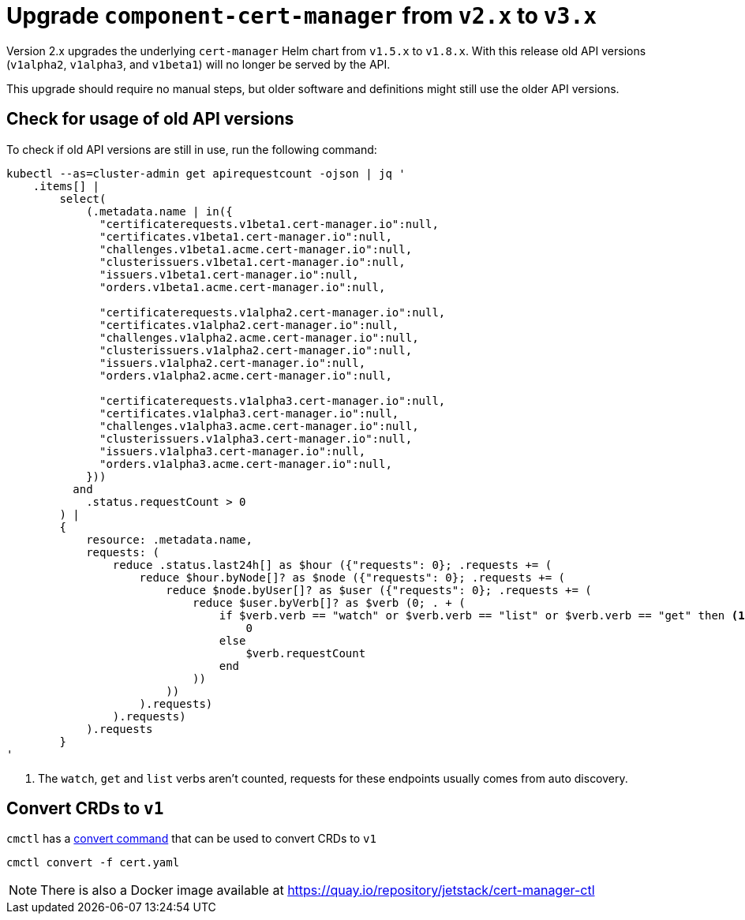 = Upgrade `component-cert-manager` from `v2.x` to `v3.x`

Version 2.x upgrades the underlying `cert-manager` Helm chart from `v1.5.x` to `v1.8.x`.
With this release old API versions (`v1alpha2`, `v1alpha3`, and `v1beta1`) will no longer be served by the API.

This upgrade should require no manual steps, but older software and definitions might still use the older API versions.

== Check for usage of old API versions

To check if old API versions are still in use, run the following command:

[source,shell]
----
kubectl --as=cluster-admin get apirequestcount -ojson | jq '
    .items[] |
        select(
            (.metadata.name | in({
              "certificaterequests.v1beta1.cert-manager.io":null,
              "certificates.v1beta1.cert-manager.io":null,
              "challenges.v1beta1.acme.cert-manager.io":null,
              "clusterissuers.v1beta1.cert-manager.io":null,
              "issuers.v1beta1.cert-manager.io":null,
              "orders.v1beta1.acme.cert-manager.io":null,

              "certificaterequests.v1alpha2.cert-manager.io":null,
              "certificates.v1alpha2.cert-manager.io":null,
              "challenges.v1alpha2.acme.cert-manager.io":null,
              "clusterissuers.v1alpha2.cert-manager.io":null,
              "issuers.v1alpha2.cert-manager.io":null,
              "orders.v1alpha2.acme.cert-manager.io":null,

              "certificaterequests.v1alpha3.cert-manager.io":null,
              "certificates.v1alpha3.cert-manager.io":null,
              "challenges.v1alpha3.acme.cert-manager.io":null,
              "clusterissuers.v1alpha3.cert-manager.io":null,
              "issuers.v1alpha3.cert-manager.io":null,
              "orders.v1alpha3.acme.cert-manager.io":null,
            }))
          and
            .status.requestCount > 0
        ) |
        {
            resource: .metadata.name,
            requests: (
                reduce .status.last24h[] as $hour ({"requests": 0}; .requests += (
                    reduce $hour.byNode[]? as $node ({"requests": 0}; .requests += (
                        reduce $node.byUser[]? as $user ({"requests": 0}; .requests += (
                            reduce $user.byVerb[]? as $verb (0; . + (
                                if $verb.verb == "watch" or $verb.verb == "list" or $verb.verb == "get" then <1>
                                    0
                                else
                                    $verb.requestCount
                                end
                            ))
                        ))
                    ).requests)
                ).requests)
            ).requests
        }
'
----
<1> The `watch`, `get` and `list` verbs aren't counted, requests for these endpoints usually comes from auto discovery.

== Convert CRDs to `v1`

`cmctl` has a https://cert-manager.io/docs/usage/cmctl/#convert[convert command] that can be used to convert CRDs to `v1`

[source,shell]
----
cmctl convert -f cert.yaml
----

NOTE: There is also a Docker image available at https://quay.io/repository/jetstack/cert-manager-ctl
